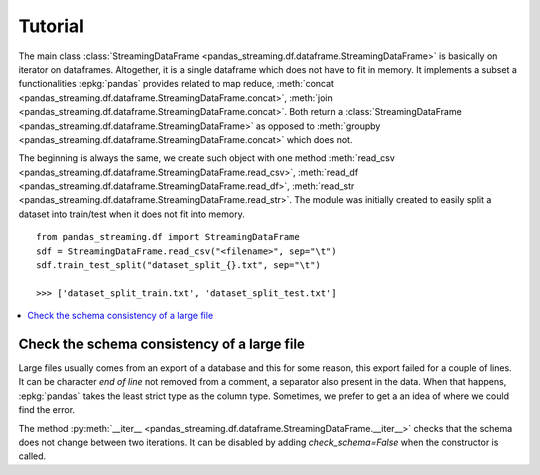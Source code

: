 
Tutorial
========

The main class :class:`StreamingDataFrame <pandas_streaming.df.dataframe.StreamingDataFrame>`
is basically on iterator on dataframes. Altogether, it is a
single dataframe which does not have to fit in memory.
It implements a subset a functionalities :epkg:`pandas` provides
related to map reduce,
:meth:`concat <pandas_streaming.df.dataframe.StreamingDataFrame.concat>`,
:meth:`join <pandas_streaming.df.dataframe.StreamingDataFrame.concat>`.
Both return a :class:`StreamingDataFrame <pandas_streaming.df.dataframe.StreamingDataFrame>`
as opposed to :meth:`groupby <pandas_streaming.df.dataframe.StreamingDataFrame.concat>`
which does not.

The beginning is always the same, we create such object with one
method :meth:`read_csv <pandas_streaming.df.dataframe.StreamingDataFrame.read_csv>`,
:meth:`read_df <pandas_streaming.df.dataframe.StreamingDataFrame.read_df>`,
:meth:`read_str <pandas_streaming.df.dataframe.StreamingDataFrame.read_str>`.
The module was initially created to easily split a dataset into train/test
when it does not fit into memory.

::

    from pandas_streaming.df import StreamingDataFrame
    sdf = StreamingDataFrame.read_csv("<filename>", sep="\t")
    sdf.train_test_split("dataset_split_{}.txt", sep="\t")

    >>> ['dataset_split_train.txt', 'dataset_split_test.txt']

.. contents::
    :local:

Check the schema consistency of a large file
++++++++++++++++++++++++++++++++++++++++++++

Large files usually comes from an export of a database and this
for some reason, this export failed for a couple of lines.
It can be character *end of line* not removed from a comment,
a separator also present in the data. When that happens, :epkg:`pandas`
takes the least strict type as the column type. Sometimes, we prefer to get a
an idea of where we could find the error.

.. runpython::
    :showcode:

    import pandas
    df = pandas.DataFrame([dict(cf=0, cint=0, cstr="0"), dict(cf=1, cint=1, cstr="1"),
                           dict(cf=2, cint="s2", cstr="2"), dict(cf=3, cint=3, cstr="3")])
    name = "temp_df.csv"
    df.to_csv(name, index=False)

    from pandas_streaming.df import StreamingDataFrame
    try:
        sdf = StreamingDataFrame.read_csv(name, chunksize=2)
        for df in sdf:
            print(df.dtypes)
    except Exception as e:
        print(e)

The method :py:meth:`__iter__ <pandas_streaming.df.dataframe.StreamingDataFrame.__iter__>`
checks that the schema does not change between two iterations.
It can be disabled by adding *check_schema=False* when
the constructor is called.
